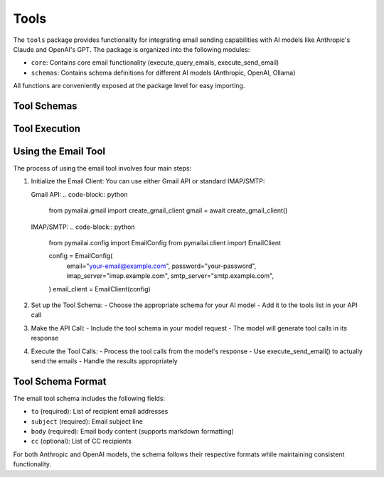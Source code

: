 Tools
=====

The ``tools`` package provides functionality for integrating email sending capabilities with AI models like Anthropic's Claude and OpenAI's GPT. The package is organized into the following modules:

* ``core``: Contains core email functionality (execute_query_emails, execute_send_email)
* ``schemas``: Contains schema definitions for different AI models (Anthropic, OpenAI, Ollama)

All functions are conveniently exposed at the package level for easy importing.

Tool Schemas
-----------

.. py:function:: get_email_tool_schema_anthropic()

   Get the email tool schema formatted for Anthropic Claude models.

   :return: A dictionary containing the tool schema
   :rtype: dict

   Example usage with Gmail:

   .. code-block:: python

      from pymailai.gmail import create_gmail_client
      from pymailai.tools import get_email_tool_schema_anthropic, execute_send_email

      # 1. Initialize Gmail client
      gmail = await create_gmail_client()

      # 2. Set up tool schema
      tools = get_email_tool_schema_anthropic()

      # 3. Make API call with tool
      response = await client.messages.create(
          model="claude-3-opus-20240229",
          tools=tools,
          messages=[{"role": "user", "content": "Send an email..."}]
      )

      # 4. Execute tool calls from response
      for tool_call in response.content[0].tool_calls or []:
          if tool_call.name == "send_email":
              result = await execute_send_email(
                  gmail,
                  to=tool_call.parameters["to"],
                  subject=tool_call.parameters["subject"],
                  body=tool_call.parameters["body"],
                  cc=tool_call.parameters.get("cc"),
              )
              print(f"Email send result: {result}")

   Example usage with IMAP/SMTP:

   .. code-block:: python

      from pymailai.config import EmailConfig
      from pymailai.client import EmailClient
      from pymailai.tools import get_email_tool_schema_anthropic, execute_send_email

      # 1. Initialize IMAP/SMTP client
      config = EmailConfig(
          email="your-email@example.com",
          password="your-password",
          imap_server="imap.example.com",
          smtp_server="smtp.example.com",
          imap_port=993,  # Default SSL/TLS port
          smtp_port=465,  # Default SSL/TLS port
      )
      email_client = EmailClient(config)

      # 2. Set up tool schema
      tools = get_email_tool_schema_anthropic()

      # 3. Make API call with tool
      response = await client.messages.create(
          model="claude-3-opus-20240229",
          tools=tools,
          messages=[{"role": "user", "content": "Send an email..."}]
      )

      # 4. Execute tool calls from response
      for tool_call in response.content[0].tool_calls or []:
          if tool_call.name == "send_email":
              result = await execute_send_email(
                  email_client,
                  to=tool_call.parameters["to"],
                  subject=tool_call.parameters["subject"],
                  body=tool_call.parameters["body"],
                  cc=tool_call.parameters.get("cc"),
              )
              print(f"Email send result: {result}")

.. py:function:: get_email_tool_schema_openai()

   Get the email tool schema formatted for OpenAI GPT models.

   :return: A dictionary containing the tool schema
   :rtype: dict

   Example usage with Gmail:

   .. code-block:: python

      from pymailai.gmail import create_gmail_client
      from pymailai.tools import get_email_tool_schema_openai, execute_send_email

      # 1. Initialize Gmail client
      gmail = await create_gmail_client()

      # 2. Set up tool schema
      tools = get_email_tool_schema_openai()

      # 3. Make API call with tool
      completion = await client.chat.completions.create(
          model="gpt-4",
          tools=tools,
          messages=[{"role": "user", "content": "Send an email..."}]
      )

      # 4. Execute tool calls from response
      for tool_call in completion.choices[0].message.tool_calls or []:
          if tool_call.function.name == "send_email":
              result = await execute_send_email(
                  gmail,
                  to=tool_call.function.arguments["to"],
                  subject=tool_call.function.arguments["subject"],
                  body=tool_call.function.arguments["body"],
                  cc=tool_call.function.arguments.get("cc"),
              )
              print(f"Email send result: {result}")

   Example usage with IMAP/SMTP:

   .. code-block:: python

      from pymailai.config import EmailConfig
      from pymailai.client import EmailClient
      from pymailai.tools import get_email_tool_schema_openai, execute_send_email

      # 1. Initialize IMAP/SMTP client
      config = EmailConfig(
          email="your-email@example.com",
          password="your-password",
          imap_server="imap.example.com",
          smtp_server="smtp.example.com",
      )
      email_client = EmailClient(config)

      # Rest of the code is the same as Gmail example...

.. py:function:: get_email_tool_schema_ollama()

   Get the email tool schema formatted for Ollama models.

   :return: A dictionary containing the tool schema
   :rtype: dict

   Example usage with Gmail:

   .. code-block:: python

      from pymailai.gmail import create_gmail_client
      from pymailai.tools import get_email_tool_schema_ollama, execute_send_email

      # 1. Initialize Gmail client
      gmail = await create_gmail_client()

      # 2. Set up tool schema
      tools = get_email_tool_schema_ollama()

      # 3. Make API call with tool
      response = ollama.chat(
          model="llama3.1",
          tools=tools,
          messages=[{"role": "user", "content": "Send an email..."}]
      )

      # 4. Execute tool calls from response
      for tool_call in response["message"].get("tool_calls", []):
          if tool_call["function"]["name"] == "send_email":
              result = await execute_send_email(
                  gmail,
                  to=tool_call["function"]["arguments"]["to"],
                  subject=tool_call["function"]["arguments"]["subject"],
                  body=tool_call["function"]["arguments"]["body"],
                  cc=tool_call["function"]["arguments"].get("cc"),
              )
              print(f"Email send result: {result}")

   Example usage with IMAP/SMTP:

   .. code-block:: python

      from pymailai.config import EmailConfig
      from pymailai.client import EmailClient
      from pymailai.tools import get_email_tool_schema_ollama, execute_send_email

      # 1. Initialize IMAP/SMTP client
      config = EmailConfig(
          email="your-email@example.com",
          password="your-password",
          imap_server="imap.example.com",
          smtp_server="smtp.example.com",
      )
      email_client = EmailClient(config)

      # Rest of the code is the same as Gmail example...

Tool Execution
-------------

.. py:function:: execute_send_email(client, to, subject, body, cc=None)

   Execute the send_email tool using the provided email client.

   :param client: Email client instance to use for sending
   :type client: BaseEmailClient
   :param to: List of recipient email addresses
   :type to: List[str]
   :param subject: Email subject line
   :type subject: str
   :param body: Email body content (supports markdown formatting)
   :type body: str
   :param cc: Optional list of CC recipients
   :type cc: Optional[List[str]]
   :return: Dictionary containing success status and any error message
   :rtype: Dict[str, Union[bool, str]]

   Example usage with Gmail:

   .. code-block:: python

      from pymailai.tools import execute_send_email
      from pymailai.gmail import create_gmail_client

      # Initialize Gmail client
      gmail = await create_gmail_client()

      # Send email
      result = await execute_send_email(
          gmail,
          to=["recipient@example.com"],
          subject="Test Email",
          body="Hello from PyMailAI!",
          cc=["cc@example.com"]
      )
      print(f"Email send result: {result}")

   Example usage with IMAP/SMTP:

   .. code-block:: python

      from pymailai.tools import execute_send_email
      from pymailai.config import EmailConfig
      from pymailai.client import EmailClient

      # Initialize IMAP/SMTP client
      config = EmailConfig(
          email="your-email@example.com",
          password="your-password",
          imap_server="imap.example.com",
          smtp_server="smtp.example.com",
      )
      email_client = EmailClient(config)

      # Send email
      result = await execute_send_email(
          email_client,
          to=["recipient@example.com"],
          subject="Test Email",
          body="Hello from PyMailAI!",
          cc=["cc@example.com"]
      )
      print(f"Email send result: {result}")

Using the Email Tool
----------------

The process of using the email tool involves four main steps:

1. Initialize the Email Client:
   You can use either Gmail API or standard IMAP/SMTP:

   Gmail API:
   .. code-block:: python

      from pymailai.gmail import create_gmail_client
      gmail = await create_gmail_client()

   IMAP/SMTP:
   .. code-block:: python

      from pymailai.config import EmailConfig
      from pymailai.client import EmailClient

      config = EmailConfig(
          email="your-email@example.com",
          password="your-password",
          imap_server="imap.example.com",
          smtp_server="smtp.example.com",
      )
      email_client = EmailClient(config)

2. Set up the Tool Schema:
   - Choose the appropriate schema for your AI model
   - Add it to the tools list in your API call

3. Make the API Call:
   - Include the tool schema in your model request
   - The model will generate tool calls in its response

4. Execute the Tool Calls:
   - Process the tool calls from the model's response
   - Use execute_send_email() to actually send the emails
   - Handle the results appropriately

Tool Schema Format
----------------

The email tool schema includes the following fields:

* ``to`` (required): List of recipient email addresses
* ``subject`` (required): Email subject line
* ``body`` (required): Email body content (supports markdown formatting)
* ``cc`` (optional): List of CC recipients

For both Anthropic and OpenAI models, the schema follows their respective formats while maintaining consistent functionality.
